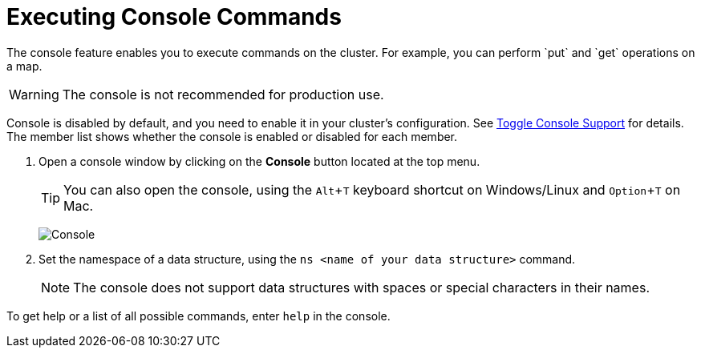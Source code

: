 = Executing Console Commands
:description: The console feature enables you to execute commands on the cluster. For example, you can perform `put` and `get` operations on a map. 
:page-aliases: monitor-imdg:console.adoc
:experimental: true

{description}

WARNING: The console is not recommended for production use.

Console is disabled by default, and you need to enable it
in your cluster's configuration. See 
xref:{page-latest-supported-hazelcast}@hazelcast:maintain-cluster:monitoring.adoc#managing-console-support[Toggle Console Support] for details. The member list shows whether
the console is enabled or disabled for each member.

. Open a console window by clicking on the **Console** button located at the top menu.
+
TIP: You can also open the console, using the kbd:[Alt + T] keyboard shortcut on Windows/Linux and kbd:[Option + T] on
Mac.
+
image:ROOT:Console.png[Console]

. Set the namespace of a data structure, using
the `ns <name of your data structure>` command.
+
NOTE: The console does not support data structures with spaces or special characters in their names.

To get help or a list of all possible commands, enter `help` in the console.